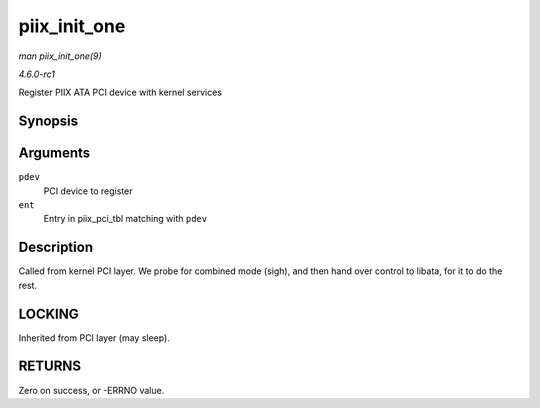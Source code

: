 
.. _API-piix-init-one:

=============
piix_init_one
=============

*man piix_init_one(9)*

*4.6.0-rc1*

Register PIIX ATA PCI device with kernel services


Synopsis
========

.. c:function:: int piix_init_one( struct pci_dev * pdev, const struct pci_device_id * ent )

Arguments
=========

``pdev``
    PCI device to register

``ent``
    Entry in piix_pci_tbl matching with ``pdev``


Description
===========

Called from kernel PCI layer. We probe for combined mode (sigh), and then hand over control to libata, for it to do the rest.


LOCKING
=======

Inherited from PCI layer (may sleep).


RETURNS
=======

Zero on success, or -ERRNO value.

